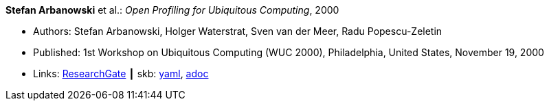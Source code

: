 //
// This file was generated by SKB-Dashboard, task 'lib-yaml2src'
// - on Wednesday November  7 at 00:23:12
// - skb-dashboard: https://www.github.com/vdmeer/skb-dashboard
//

*Stefan Arbanowski* et al.: _Open Profiling for Ubiquitous Computing_, 2000

* Authors: Stefan Arbanowski, Holger Waterstrat, Sven van der Meer, Radu Popescu-Zeletin
* Published: 1st Workshop on Ubiquitous Computing (WUC 2000), Philadelphia, United States, November 19, 2000
* Links:
      link:https://www.researchgate.net/publication/267403876_Open_Profiling_for_Ubiquitous_Computing[ResearchGate]
    ┃ skb:
        https://github.com/vdmeer/skb/tree/master/data/library/inproceedings/2000/arbanowski-2000-wuc.yaml[yaml],
        https://github.com/vdmeer/skb/tree/master/data/library/inproceedings/2000/arbanowski-2000-wuc.adoc[adoc]

